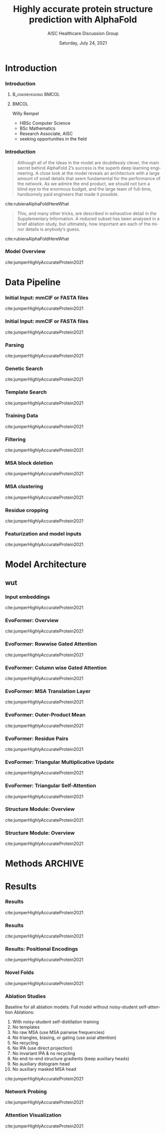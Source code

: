 * HEADER :ignore:noexport:
#+TITLE: Highly accurate protein structure prediction with AlphaFold
#+SUBTITLE: AISC Healthcare Discussion Group 
#+EMAIL: willy.rempel@rempellabs.com  
#+AUTHOR: Willy Rempel
#+LATEX_HEADER: \author{Willy Rempel}
#+DATE: Saturday, July 24, 2021 
#+DESCRIPTION: 
#+KEYWORDS: 
#+LANGUAGE:  en
#+PROPERTY: header-args :tangle yes :comments link :results link
#+OPTIONS: H:3 toc:nil author:nil todo:nil p:nil stat:nil d:nil num:nil
#+OPTIONS:   TeX:t LaTeX:t skip:nil d:nil todo:t pri:nil tags:not-in-toc
#+INFOJS_OPT: view:nil toc:nil ltoc:t mouse:underline buttons:0 path:https://orgmode.org/org-info.js
#+SELECT_TAGS: export
#+EXCLUDE_TAGS: noexport

#+STARTUP: beamer
#+LATEX_CLASS: beamer
#+LaTeX_CLASS_OPTIONS: [presentation, smaller]
#+COLUMNS: %45ITEM %10BEAMER_ENV(Env) %10BEAMER_ACT(Act) %4BEAMER_COL(Col) %8BEAMER_OPT(Opt)
#+BEAMER_FRAME_LEVEL: 3
#+BEAMER_THEME: Rochester 
#+BEAMER_COLOR_THEME: dolphin
#+BEAMER_HEADER: \graphicspath{{./imgs/}}
#+LATEX_HEADER: \beamertemplatenavigationsymbolsempty
#+LATEX_HEADER: \setbeamertemplate{headline}{}
#+LATEX_HEADER: \setbeamersize{text margin left=0pt,text margin right=0pt}


#+LATEX_HEADER: \usepackage{amsmath, amsthm, amssymb}
#+LATEX_HEADER: \usepackage{verbatim, appendix}
#+LATEX_HEADER: \usepackage{ulem}
#+LATEX_HEADER: \usepackage{graphicx}
#+LATEX_HEADER: \usepackage{caption}
# #+LATEX_HEADER: \usepackage{titletoc}
#+LATEX_HEADER: \usepackage{pseudocode}
#+LaTeX_HEADER: \usepackage[ruled]{algorithm2e}
#+LaTeX_HEADER: \usepackage{array}
# #+LaTeX_HEADER: \usepackage[svgnames, table]{xcolor}
# #+LaTeX_HEADER: \usepackage[most]{tcolorbox}
#+LaTeX_HEADER: \usepackage{booktabs}
#+LaTeX_HEADER: \usepackage{listings}

#+LaTeX_HEADER: \usepackage[]{biblatex} 
#+LaTeX_HEADER: \setbeamertemplate{bibliography item}{\insertbiblabel}
#+LaTeX_HEADER: \AtEveryBibitem{\clearfield{note}}

#+LaTeX_HEADER: \bibliography{./AlphafoldTalk2021.bib} 
#+LATEX: \maketitle
# bibliography:./AlphafoldTalk2021.bib
./AlphafoldTalk2021.bib
\setbeamerfont{large}{size=\large}


* START [0/0] :ignore:noexport:
** LOG
** ---
* refs :ignore:noexport:
* snips :ignore:noexport:

- [[https://rempellabs.com][rempellabs.com]] [coming soon] \\
* CODE [0/0] :ignore:noexport:
# * Writeup [0/0] :export:ignore:
* --- :ignore:noexport:
* Results :ignore:noexport:
* Methods :ignore:noexport:
* Supplemental figures :ignore:noexport:
* --- :ignore:noexport:
* Introduction 
*** Introduction
**** :B_ignoreheading:BMCOL:
:PROPERTIES:
:BEAMER_COL: 0.4
:END:
#+ATTR_LATEX: :scale 0.3
[[./imgs/profilepic2.jpg]]
**** :BMCOL:
:PROPERTIES:
:BEAMER_COL: 0.6
:END:
Willy Rempel
- HBSc Computer Science \\
- BSc Mathematics \\ 
- Research Associate, AISC \\
- seeking opportunities in the field 
*** Introduction

  #+begin_quote
  Although all of the ideas in the model are doubtlessly clever, the main secret behind AlphaFold 2’s success is the superb deep learning engineering. A close look at the model reveals an architecture with a large amount of small details that seem fundamental for the performance of the network. As we admire the end product, we should not turn a blind eye to the enormous budget, and the large team of full-time, handsomely paid engineers that made it possible.
  #+end_quote
cite:rubieraAlphaFoldHereWhat
  #+begin_quote
  This, and many other tricks, are described in exhaustive detail in the Supplementary Information. A reduced subset has been analysed in a brief ablation study, but ultimately, how important are each of the minor details is anybody’s guess.
  #+end_quote
cite:rubieraAlphaFoldHereWhat

*** Model Overview
:PROPERTIES:
:ID:       bef85d4f-05c7-425e-815f-b0698c0ff51a
:END:
#+ATTR_LATEX: width=\textwidth
[[./imgs/model-overview.png]] 
cite:jumperHighlyAccurateProtein2021
* Data Pipeline
*** Initial Input: mmCIF or FASTA files
#+ATTR_LATEX: height=0.8*\textheight
[[./imgs/mmcif-eg.png]]
cite:jumperHighlyAccurateProtein2021

*** Initial Input: mmCIF or FASTA files
#+ATTR_LATEX: height=0.9*\textheight
[[./imgs/fastafiles_2021-07-20.png]]
cite:jumperHighlyAccurateProtein2021

*** Parsing

cite:jumperHighlyAccurateProtein2021
*** Genetic Search
cite:jumperHighlyAccurateProtein2021
*** Template Search
cite:jumperHighlyAccurateProtein2021
*** Training Data
cite:jumperHighlyAccurateProtein2021
*** Filtering
cite:jumperHighlyAccurateProtein2021
*** MSA block deletion
cite:jumperHighlyAccurateProtein2021
*** MSA clustering
cite:jumperHighlyAccurateProtein2021
*** Residue cropping
cite:jumperHighlyAccurateProtein2021
*** Featurization and model inputs
cite:jumperHighlyAccurateProtein2021

* Model Architecture	
** wut
*** Input embeddings
#+ATTR_LATEX: height=\textheight
[[./imgs/input_embeddings.png]]
cite:jumperHighlyAccurateProtein2021

*** EvoFormer: Overview
#+ATTR_LATEX: width=\textwidth
[[./imgs/model-evoformer-main.png]] 
cite:jumperHighlyAccurateProtein2021
*** EvoFormer: Rowwise Gated Attention
#+ATTR_LATEX: width=\textwidth
[[./imgs/rowwise-gated-attention.png]]
cite:jumperHighlyAccurateProtein2021
*** EvoFormer: Column wise Gated Attention
#+ATTR_LATEX: width=\textwidth
[[./imgs/columnwise-gated-attention.png]]
cite:jumperHighlyAccurateProtein2021
*** EvoFormer: MSA Translation Layer
#+ATTR_LATEX: width=\textwidth
[[./imgs/msa-translation-layer.png]]
cite:jumperHighlyAccurateProtein2021
*** EvoFormer: Outer-Product Mean
#+ATTR_LATEX: width=\textwidth
[[./imgs/outer-product-mean.png]]
cite:jumperHighlyAccurateProtein2021
*** EvoFormer: Residue Pairs
#+ATTR_LATEX: :scale 0.25
[[./imgs/model-evoformer-pair1.png]]
#+ATTR_LATEX: width=\textwidth
[[./imgs/model-evoformer-pair2.png]]
cite:jumperHighlyAccurateProtein2021
*** EvoFormer: Triangular Multiplicative Update
#+ATTR_LATEX: width=\textwidth
[[./imgs/triangular-mult-update.png]]
cite:jumperHighlyAccurateProtein2021
*** EvoFormer: Triangular Self-Attention
#+ATTR_LATEX: width=\textwidth
[[./imgs/triangular-self-attention.png]]
cite:jumperHighlyAccurateProtein2021
*** Structure Module: Overview
#+ATTR_LATEX: width=\textwidth
[[./imgs/model-structure.png]]
cite:jumperHighlyAccurateProtein2021
*** Structure Module: Overview
#+ATTR_LATEX: width=\textwidth
[[./imgs/ipa.png]]
cite:jumperHighlyAccurateProtein2021
* Methods :ARCHIVE:
** Model training and evaluation	
* Results 
*** Results
cite:jumperHighlyAccurateProtein2021
*** Results
cite:jumperHighlyAccurateProtein2021
*** Results: Positional Encodings 
cite:jumperHighlyAccurateProtein2021
*** Novel Folds
cite:jumperHighlyAccurateProtein2021
*** Ablation Studies
Baseline for all ablation models: Full model without noisy-student self-attention  
Ablations:
1. With noisy-student self-distillation training
2. No templates
3. No raw MSA (use MSA pairwise frequencies)
4. No triangles, biasing, or gating (use axial attention)
5. No recycling
6. No IPA (use direct projection)
7. No invariant IPA & no recycling
8. No end-to-end structure gradients (keep auxiliary heads)
9. No auxiliary distogram head
10. No auxiliary masked MSA head
cite:jumperHighlyAccurateProtein2021
*** Network Probing
cite:jumperHighlyAccurateProtein2021
*** Attention Visualization
cite:jumperHighlyAccurateProtein2021
*** 
  :PROPERTIES:
  :BEAMER_OPT: fragile,allowframebreaks,label=
  :END:      
  
\printbibliography
